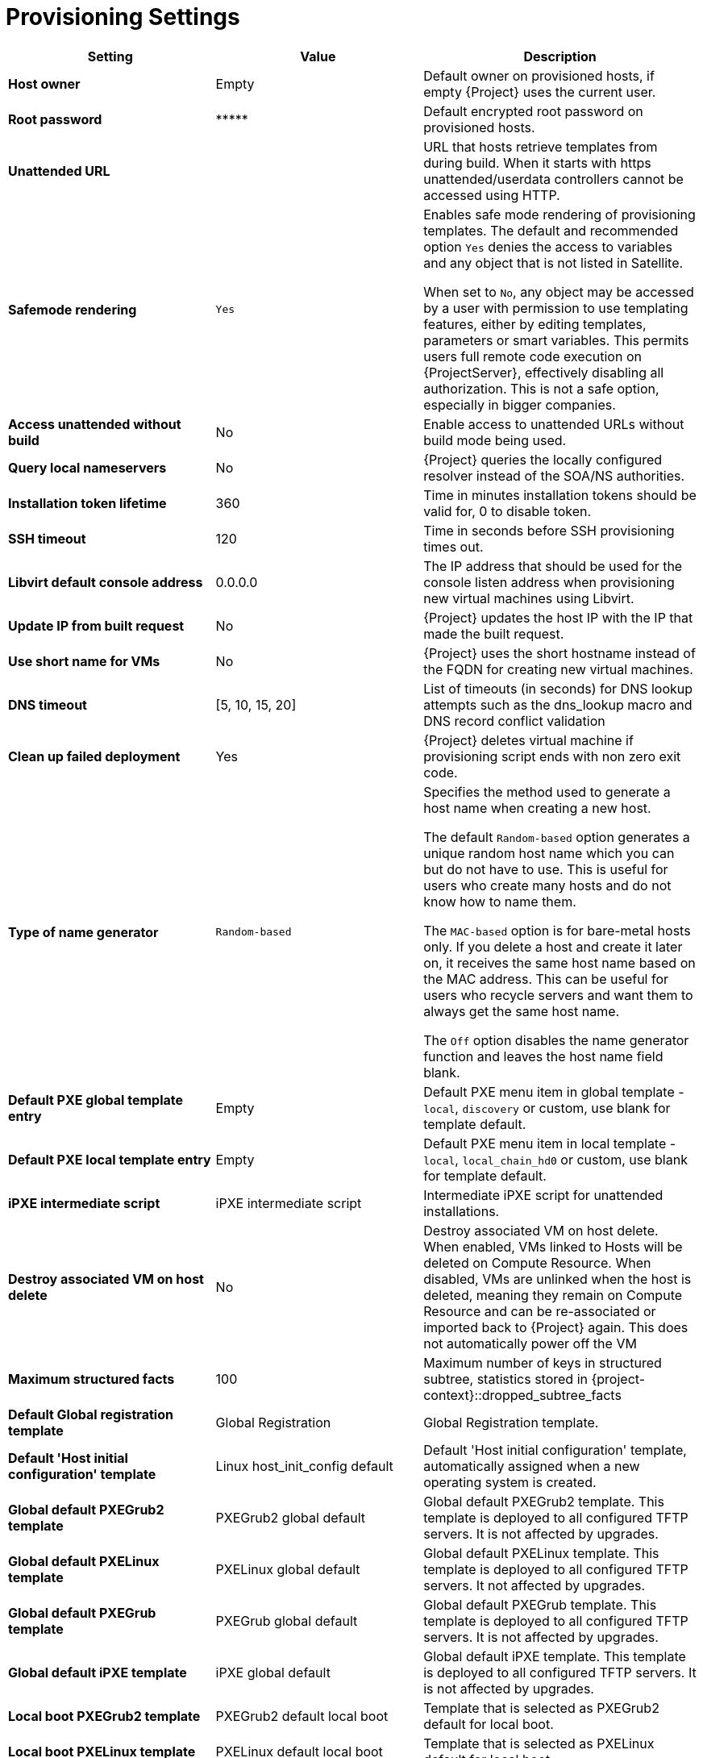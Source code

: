 [id="provisioning_settings_{context}"]
= Provisioning Settings

[cols="30%,30%,40%",options="header"]
|====
| Setting | Value | Description
| *Host owner* | Empty | Default owner on provisioned hosts, if empty {Project} uses the current user.
| *Root password* | \\***** | Default encrypted root password on provisioned hosts.
| *Unattended URL* |  | URL that hosts retrieve templates from during build.
When it starts with https unattended/userdata controllers cannot be accessed using HTTP.
| *Safemode rendering* | `Yes` | Enables safe mode rendering of provisioning templates.
The default and recommended option `Yes` denies the access to variables and any object that is not listed in Satellite.

When set to `No`, any object may be accessed by a user with permission to use templating features, either by editing templates, parameters or smart variables.
This permits users full remote code execution on {ProjectServer}, effectively disabling all authorization.
This is not a safe option, especially in bigger companies.
| *Access unattended without build* | No | Enable access to unattended URLs without build mode being used.
| *Query local nameservers* | No | {Project} queries the locally configured resolver instead of the SOA/NS authorities.
| *Installation token lifetime* | 360 | Time in minutes installation tokens should be valid for, 0 to disable token.
| *SSH timeout* | 120 | Time in seconds before SSH provisioning times out.
| *Libvirt default console address* | 0.0.0.0 | The IP address that should be used for the console listen address when provisioning new virtual machines using Libvirt.
| *Update IP from built request* | No | {Project} updates the host IP with the IP that made the built request.
| *Use short name for VMs* | No | {Project} uses the short hostname instead of the FQDN for creating new virtual machines.
| *DNS timeout* | [5, 10, 15, 20] | List of timeouts (in seconds) for DNS lookup attempts such as the dns_lookup macro and DNS record conflict validation
| *Clean up failed deployment* | Yes | {Project} deletes virtual machine if provisioning script ends with non zero exit code.
| *Type of name generator* | `Random-based` | Specifies the method used to generate a host name when creating a new host.

The default `Random-based` option generates a unique random host name which you can but do not have to use.
This is useful for users who create many hosts and do not know how to name them.

The `MAC-based` option is for bare-metal hosts only.
If you delete a host and create it later on, it receives the same host name based on the MAC address.
This can be useful for users who recycle servers and want them to always get the same host name.

The `Off` option disables the name generator function and leaves the host name field blank.
| *Default PXE global template entry* | Empty | Default PXE menu item in global template - `local`, `discovery` or custom, use blank for template default.
| *Default PXE local template entry* | Empty | Default PXE menu item in local template - `local`, `local_chain_hd0` or custom, use blank for template default.
| *iPXE intermediate script* | iPXE intermediate script | Intermediate iPXE script for unattended installations.
| *Destroy associated VM on host delete* | No | Destroy associated VM on host delete.
When enabled, VMs linked to Hosts will be deleted on Compute Resource.
When disabled, VMs are unlinked when the host is deleted, meaning they remain on Compute Resource and can be re-associated or imported back to {Project} again.
This does not automatically power off the VM
| *Maximum structured facts* | 100 | Maximum number of keys in structured subtree, statistics stored in {project-context}::dropped_subtree_facts
| *Default Global registration template* | Global Registration | Global Registration template.
| *Default 'Host initial configuration' template* | Linux host_init_config default | Default 'Host initial configuration' template, automatically assigned when a new operating system is created.
| *Global default PXEGrub2 template* | PXEGrub2 global default | Global default PXEGrub2 template.
This template is deployed to all configured TFTP servers.
It is not affected by upgrades.
| *Global default PXELinux template* | PXELinux global default | Global default PXELinux template.
This template is deployed to all configured TFTP servers.
It not affected by upgrades.
| *Global default PXEGrub template* | PXEGrub global default | Global default PXEGrub template.
This template is deployed to all configured TFTP servers.
It is not affected by upgrades.
| *Global default iPXE template* | iPXE global default | Global default iPXE template.
This template is deployed to all configured TFTP servers.
It is not affected by upgrades.
| *Local boot PXEGrub2 template* | PXEGrub2 default local boot | Template that is selected as PXEGrub2 default for local boot.
| *Local boot PXELinux template* | PXELinux default local boot | Template that is selected as PXELinux default for local boot.
| *Local boot PXEGrub template* | PXEGrub default local boot | Template that is selected as PXEGrub default for local boot.
| *Local boot iPXE template* | iPXE default local boot | Template that is selected as iPXE default for local boot.
| *Manage PuppetCA* | Yes | {Project} automates certificate signing upon provision of new host.
| *Use UUID for certificates* | No | {Project} uses random UUIDs for certificate signing instead of hostnames.
| *Show unsupported provisioning templates* | No | Show unsupported provisioning templates.
When enabled, all the avaiable templates are shown.
hen disabled, only {Team} supported templates are shown.
|====

